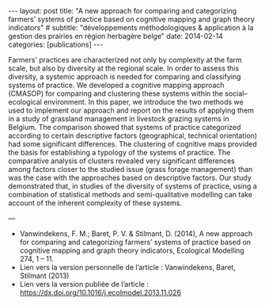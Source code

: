 #+OPTIONS: toc:nil num:nil
#+STARTUP: showall indent
#+STARTUP: hidestars

#+BEGIN_EXPORT html
---
layout: post
title:  "A new approach for comparing and categorizing farmers’ systems of practice based on cognitive mapping and graph theory indicators"
# subtitle: "développements méthodologiques & application à la gestion des prairies en région herbagère belge"
date:   2014-02-14
categories: [publications]
---
#+END_EXPORT

Farmers’ practices are characterized not only by complexity at the farm scale, but also by diversity at the regional scale. In order to assess this diversity, a systemic approach is needed for comparing and classifying systems of practice. We developed a cognitive mapping approach (CMASOP) for comparing and clustering these systems within the social–ecological environment. In this paper, we introduce the two methods we used to implement our approach and report on the results of applying them in a study of grassland management in livestock grazing systems in Belgium. The comparison showed that systems of practice categorized according to certain descriptive factors (geographical, technical orientation) had some significant differences. The clustering of cognitive maps provided the basis for establishing a typology of the systems of practice. The comparative analysis of clusters revealed very significant differences among factors closer to the studied issue (grass forage management) than was the case with the approaches based on descriptive factors. Our study demonstrated that, in studies of the diversity of systems of practice, using a combination of statistical methods and semi-qualitative modelling can take account of the inherent complexity of these systems.

---

- Vanwindekens, F. M.; Baret, P. V. & Stilmant, D. (2014), A new approach for comparing and categorizing farmers’ systems of practice based on cognitive mapping and graph theory indicators, Ecological Modelling 274, 1 – 11.
- Lien vers la version personnelle de l’article : Vanwindekens, Baret, Stilmant (2013)
- Lien vers la version publiée de l’article : https://dx.doi.org/10.1016/j.ecolmodel.2013.11.026

